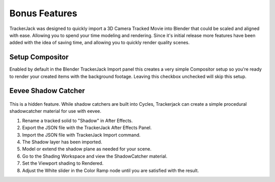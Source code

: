 #####################################
Bonus Features
#####################################

TrackerJack was designed to quickly import a 3D Camera Tracked Movie into Blender that could be scaled and aligned with ease. Allowing you to spend your time modeling and rendering. Since it's initial release more features have been added with the idea of saving time, and allowing you to quickly render quality scenes. 


Setup Compositor
_________________

Enabled by default in the Blender TrackerJack Import panel this creates a very simple Compositor setup so you're ready to render your created items with the background footage. Leaving this checkbox unchecked will skip this setup.

    .. image:: images/BPanelCompositor.png
        :alt: TrackerJack Import Compositior Setup
        



Eevee Shadow Catcher
_________________

    .. image:: images/Extra_ShadowCatcher.gif
        :alt: TrackerJack Import Eevee ShadowCatcher
        
This is a hidden feature. While shadow catchers are built into Cycles, Trackerjack can create a simple procedural shadowcatcher material for use with eevee.

#. Rename a tracked solid to "Shadow" in After Effects.
#. Export the JSON file with the TrackerJack After Effects Panel.
#. Import the JSON file with TrackerJack Import command.
#. The Shadow layer has been imported.
#. Model or extend the shadow plane as needed for your scene.
#. Go to the Shading Workspace and view the ShadowCatcher material.
#. Set the Viewport shading to Rendered.
#. Adjust the White slider in the Color Ramp node until you are satisfied with the result.


